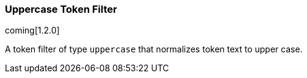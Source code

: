 [[analysis-uppercase-tokenfilter]]
=== Uppercase Token Filter

coming[1.2.0]

A token filter of type `uppercase` that normalizes token text to upper
case.

